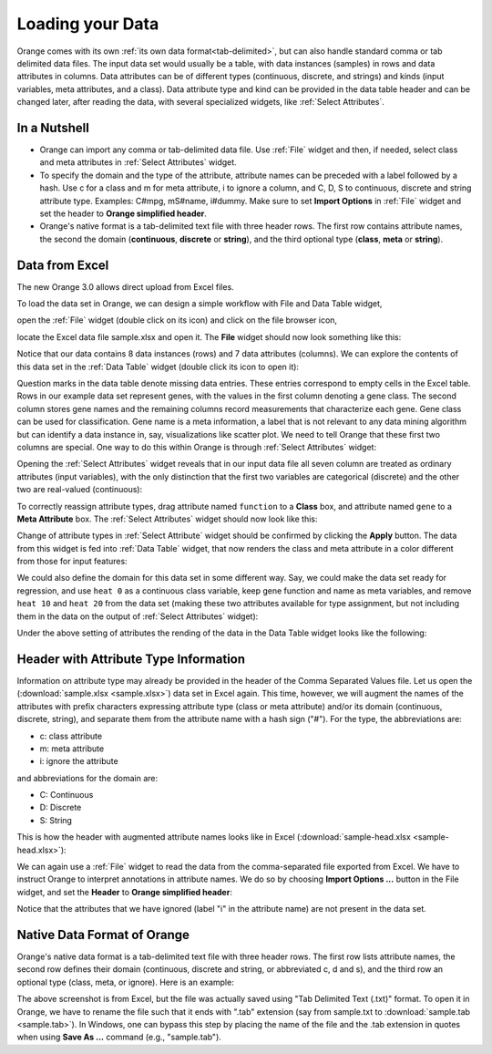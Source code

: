 Loading your Data
=================

Orange comes with its own
:ref:`its own data format<tab-delimited>`, but can also handle standard
comma or tab delimited data files. The input data set would usually be a
table, with data instances (samples) in rows and data attributes in columns.
Data attributes can be of different types
(continuous, discrete, and strings) and kinds (input variables, meta
attributes, and a class). Data attribute type and kind can be provided in
the data table header and can be changed later, after reading the data,
with several specialized widgets, like :ref:`Select Attributes`.

In a Nutshell
-------------

- Orange can import any comma or tab-delimited data file. Use :ref:`File` widget
  and then, if needed, select class and meta attributes
  in :ref:`Select Attributes` widget.

- To specify the domain and the type of the attribute, attribute names can
  be preceded with a label followed by a hash. Use c for a class and m for
  meta attribute, i to ignore a column, and C, D, S to continuous, discrete
  and string attribute type. Examples: C#mpg, mS#name, i#dummy. Make sure
  to set **Import Options** in :ref:`File` widget and set the header to
  **Orange simplified header**.

- Orange's native format is a tab-delimited text file with three header rows.
  The first row contains attribute names, the second the domain
  (**continuous**,
  **discrete** or **string**), and the third optional type
  (**class**, **meta** or **string**).

Data from Excel
---------------

The new Orange 3.0 allows direct upload from Excel files.

To load the data set in Orange, we can design a simple workflow with File and Data Table widget,

.. image:: file-data-table-workflow.png
   :scale: 80%

open the :ref:`File` widget (double click on its icon) and click
on the file browser icon,

.. image:: file-browser-icon.png
   :scale: 80%

locate the Excel data file sample.xlsx and open it. The **File** widget should now look something like this:

.. image:: file-widget.png
   :scale: 80%

Notice that our data contains 8 data instances (rows) and 7 data
attributes (columns). We can explore the contents of this data set
in the :ref:`Data Table` widget (double click its icon to open it):

.. image:: data-table-widget.png
   :scale: 80%

Question marks in the data table denote missing data entries. These
entries correspond to empty cells in the Excel table. Rows in our example
data set
represent genes, with the values in the first column denoting a gene class.
The second column stores gene names and the remaining columns record
measurements that characterize each gene. Gene class can be used
for classification. Gene name is a meta information, a label that is not
relevant to any data mining algorithm but can identify a data instance in, say,
visualizations like scatter plot. We need to tell Orange that these first two
columns are special. One way to do this within Orange is through
:ref:`Select Attributes` widget:

.. image:: select-attributes-schema.png
   :scale: 80%

Opening the :ref:`Select Attributes` widget reveals that in our input data file
all seven column are treated as ordinary attributes (input variables), with the
only distinction that the first two variables are categorical (discrete)
and the other two are real-valued (continuous):

.. image:: select-attributes-start.png
   :scale: 80%

To correctly reassign attribute types, drag attribute named ``function`` to
a **Class** box, and attribute named ``gene`` to a **Meta Attribute** box.
The :ref:`Select Attributes` widget should now look like this:

.. image:: select-attributes-reassigned.png
   :scale: 80%

Change of attribute types in :ref:`Select Attribute` widget should be confirmed by
clicking the **Apply** button. The data from this widget is fed into
:ref:`Data Table`
widget, that now renders the class and meta attribute in a color different
from those for input features:

.. image:: data-table-with-class.png
   :scale: 80%

We could also define the domain for this data set in some different way. Say,
we could make the data set ready for regression, and use ``heat 0`` as
a continuous class variable,
keep gene function and name as meta variables, and remove
``heat 10`` and ``heat 20`` from the data set (making these two attributes
available for type assignment, but not including them in the data on the output
of :ref:`Select Attributes` widget):

.. image:: select-attributes-regression.png
   :scale: 80%

Under the above setting of attributes the rending of the data in the Data Table
widget looks like the following:

.. image:: data-table-regression.png
   :scale: 80%

Header with Attribute Type Information
--------------------------------------

Information on attribute type may already be provided in the header of the
Comma Separated Values file. Let us open the
(:download:`sample.xlsx <sample.xlsx>`) data set in Excel again. This time,
however, we will augment the names of the attributes with prefix characters
expressing attribute type (class or meta attribute) and/or its domain
(continuous, discrete, string), and separate them from the attribute name
with a hash sign ("#"). For the type, the abbreviations are:

- c: class attribute
- m: meta attribute
- i: ignore the attribute

and abbreviations for the domain are:

- C: Continuous
- D: Discrete
- S: String

This is how the header with augmented attribute names looks like in Excel
(:download:`sample-head.xlsx <sample-head.xlsx>`):

.. image:: spreadsheet-simple-head.png
   :scale: 80%

We can again use a :ref:`File` widget to read the data from
the comma-separated file
exported from Excel. We have to instruct Orange to interpret annotations in
attribute names. We do so by choosing **Import Options ...** button in the File
widget, and set the **Header** to **Orange simplified header**:

.. image:: file-widget-simplified-header.png
   :scale: 80%

Notice that the attributes that we have ignored (label "i" in the attribute
name) are not present in the data set.

Native Data Format of Orange
----------------------------

Orange's native data format is a tab-delimited text file with three header
rows. The first row lists attribute names, the second row defines
their domain (continuous, discrete and string, or abbreviated c, d and s),
and the third row an optional type (class, meta, or ignore). Here is an
example:

.. image:: excel-with-tab.png
   :scale: 80%

The above screenshot is from Excel, but the file was actually saved
using "Tab Delimited Text (.txt)" format.
To open it in Orange, we have to rename
the file such that it ends with ".tab" extension (say from sample.txt to
:download:`sample.tab <sample.tab>`). In Windows, one can bypass this step
by placing the name of the file and the .tab extension in quotes when using
**Save As ...** command (e.g., "sample.tab").
